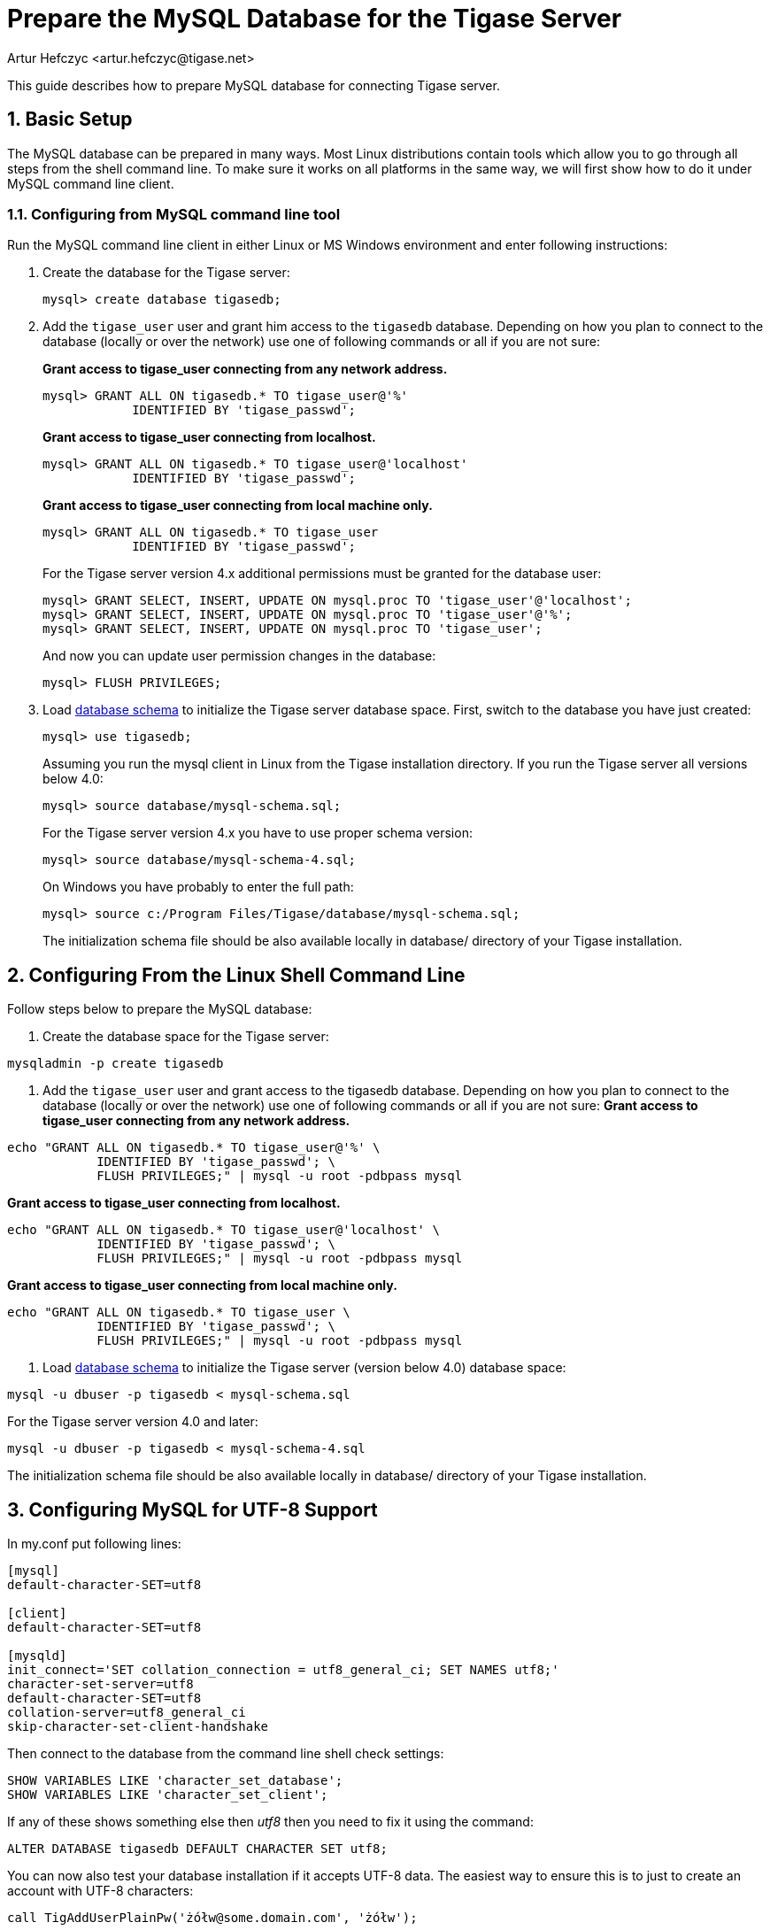 [[prepareMysql]]
Prepare the MySQL Database for the Tigase Server
================================================
:author: Artur Hefczyc <artur.hefczyc@tigase.net>
:version: v2.0, June 2014: Reformatted for AsciiDoc.
:date: 2010-04-06 21:18
:revision: v2.1

:toc:
:numbered:
:website: http://tigase.net

This guide describes how to prepare MySQL database for connecting Tigase server.

Basic Setup
-----------

The MySQL database can be prepared in many ways. Most Linux distributions contain tools which allow you to go through all steps from the shell command line. To make sure it works on all platforms in the same way, we will first show how to do it under MySQL command line client.

Configuring from MySQL command line tool
~~~~~~~~~~~~~~~~~~~~~~~~~~~~~~~~~~~~~~~~

Run the MySQL command line client in either Linux or MS Windows environment and enter following instructions:

. Create the database for the Tigase server:
+
[source,sql]
-------------------------------------
mysql> create database tigasedb;
-------------------------------------
. Add the +tigase_user+ user and grant him access to the +tigasedb+ database. Depending on how you plan to connect to the database (locally or over the network) use one of following commands or all if you are not sure:
+
*Grant access to tigase_user connecting from any network address.*
+
[source,sql]
-------------------------------------
mysql> GRANT ALL ON tigasedb.* TO tigase_user@'%'
            IDENTIFIED BY 'tigase_passwd';
-------------------------------------
+
*Grant access to tigase_user connecting from localhost.*
+
[source,sql]
-------------------------------------
mysql> GRANT ALL ON tigasedb.* TO tigase_user@'localhost'
            IDENTIFIED BY 'tigase_passwd';
-------------------------------------
+
*Grant access to tigase_user connecting from local machine only.*
+
[source,sql]
-------------------------------------
mysql> GRANT ALL ON tigasedb.* TO tigase_user
            IDENTIFIED BY 'tigase_passwd';
-------------------------------------
+
For the Tigase server version 4.x additional permissions must be granted for the database user:
+
[source,sql]
-------------------------------------
mysql> GRANT SELECT, INSERT, UPDATE ON mysql.proc TO 'tigase_user'@'localhost';
mysql> GRANT SELECT, INSERT, UPDATE ON mysql.proc TO 'tigase_user'@'%';
mysql> GRANT SELECT, INSERT, UPDATE ON mysql.proc TO 'tigase_user';
-------------------------------------
+
And now you can update user permission changes in the database:
+
[source,sql]
-------------------------------------
mysql> FLUSH PRIVILEGES;
-------------------------------------
. Load link:http://server.tigase.org/browser/trunk/database/mysql-schema.sql[database schema] to initialize the Tigase server database space.  First, switch to the database you have just created:
+
[source,sql]
-------------------------------------
mysql> use tigasedb;
-------------------------------------
+
Assuming you run the mysql client in Linux from the Tigase installation directory. If you run the Tigase server all versions below 4.0:
+
[source,sql]
-------------------------------------
mysql> source database/mysql-schema.sql;
-------------------------------------
+
For the Tigase server version 4.x you have to use proper schema version:
+
[source,sql]
-------------------------------------
mysql> source database/mysql-schema-4.sql;
-------------------------------------
+
On Windows you have probably to enter the full path:
+
[source,sql]
-------------------------------------
mysql> source c:/Program Files/Tigase/database/mysql-schema.sql;
-------------------------------------
+
The initialization schema file should be also available locally in database/ directory of your Tigase installation.

Configuring From the Linux Shell Command Line
---------------------------------------------

Follow steps below to prepare the MySQL database:

. Create the database space for the Tigase server:
[source,sql]
-------------------------------------
mysqladmin -p create tigasedb
-------------------------------------
. Add the +tigase_user+ user and grant access to the tigasedb database. Depending on how you plan to connect to the database (locally or over the network) use one of following commands or all if you are not sure:
*Grant access to tigase_user connecting from any network address.*
[source,sql]
-------------------------------------
echo "GRANT ALL ON tigasedb.* TO tigase_user@'%' \
            IDENTIFIED BY 'tigase_passwd'; \
            FLUSH PRIVILEGES;" | mysql -u root -pdbpass mysql
-------------------------------------
*Grant access to tigase_user connecting from localhost.*
[source,sql]
-------------------------------------
echo "GRANT ALL ON tigasedb.* TO tigase_user@'localhost' \
            IDENTIFIED BY 'tigase_passwd'; \
            FLUSH PRIVILEGES;" | mysql -u root -pdbpass mysql
-------------------------------------
*Grant access to tigase_user connecting from local machine only.*
[source,sql]
-------------------------------------
echo "GRANT ALL ON tigasedb.* TO tigase_user \
            IDENTIFIED BY 'tigase_passwd'; \
            FLUSH PRIVILEGES;" | mysql -u root -pdbpass mysql
-------------------------------------
. Load link:http://server.tigase.org/browser/trunk/database/mysql-schema.sql[database schema] to initialize the Tigase server (version below 4.0) database space:
[source,sql]
-------------------------------------
mysql -u dbuser -p tigasedb < mysql-schema.sql
-------------------------------------
For the Tigase server version 4.0 and later:
[source,sql]
-------------------------------------
mysql -u dbuser -p tigasedb < mysql-schema-4.sql
-------------------------------------
The initialization schema file should be also available locally in database/ directory of your Tigase installation.

Configuring MySQL for UTF-8 Support
-----------------------------------

In my.conf put following lines:

[source,bash]
-------------------------------------
[mysql]
default-character-SET=utf8

[client]
default-character-SET=utf8

[mysqld]
init_connect='SET collation_connection = utf8_general_ci; SET NAMES utf8;'
character-set-server=utf8
default-character-SET=utf8
collation-server=utf8_general_ci
skip-character-set-client-handshake
-------------------------------------

Then connect to the database from the command line shell check settings:

[source,sql]
-------------------------------------
SHOW VARIABLES LIKE 'character_set_database';
SHOW VARIABLES LIKE 'character_set_client';
-------------------------------------

If any of these shows something else then 'utf8' then you need to fix it using the command:

[source,sql]
-------------------------------------
ALTER DATABASE tigasedb DEFAULT CHARACTER SET utf8;
-------------------------------------

You can now also test your database installation if it accepts UTF-8 data. The easiest way to ensure this is to just to create an account with UTF-8 characters:

[source,sql]
-------------------------------------
call TigAddUserPlainPw('żółw@some.domain.com', 'żółw');
-------------------------------------

And then check that the account has been created:

[source,sql]
-------------------------------------
SELECT * FROM tig_users WHERE user_id = 'żółw@some.domain.com';
-------------------------------------

If the last command gives you no results it means there is still something wrong with your settings. You might also want to check your shell settings to make sure your command line shell supports UTF-8 characters and passes them correctly to MySQL:

[source,sh]
-------------------------------------
export LANG=en_US.UTF-8
export LOCALE=UTF-8
export LESSCHARSET='utf-8'
-------------------------------------

It seems that MySQL 5.0.x also needs extra parameters in the connection string: '&amp;useUnicode=true&amp;characterEncoding=UTF-8' while MySQL 5.1.x seems to not need it but it doesn't hurt to have it for both versions. You have to edit 'etc/init.properties' file and append this to the database connection string.

For MySQL 5.1.x, however, you need to also update code for all database stored procedures and functions used by the Tigase. They are updated for Tigase version 4.4.x and up, however if you use an older version of the Tigase server, you can reload stored procedures using the file from SVN.

Other MySQL Settings Worth Considering
--------------------------------------

There are a number of other useful options, especially for performance improvements. Please note, you will have to review them as some of them may impact data reliability and are useful for performance or load tests installations only.

[source,bash]
-------------------------------------
# InnoDB seems to be a better choice
# so lets make it a default DB engine
default-storage-engine = innodb
-------------------------------------

Some the general MySQL settings which mainly affect performance:

[source,bash]
-------------------------------------
key_buffer = 64M
max_allowed_packet = 32M
sort_buffer_size = 64M
net_buffer_length = 64K
read_buffer_size = 16M
read_rnd_buffer_size = 16M
thread_stack = 192K
thread_cache_size = 8
query_cache_limit = 10M
query_cache_size = 64M
-------------------------------------

InnoDB specific settings:

[source,bash]
-------------------------------------
# Keep data in a separate file for each table
innodb_file_per_table = 1
# Allocate memory for data buffers
innodb_buffer_pool_size = 1000M
innodb_additional_mem_pool_size = 100M
# A location of the MySQL database
innodb_data_home_dir = /home/databases/mysql/
innodb_log_group_home_dir = /home/databases/mysql/
# The main thing here is the 'autoextend' property
# without it your data file may reach maximum size and
# no more records can be added to the table.
innodb_data_file_path = ibdata1:10M:autoextend
innodb_log_file_size = 10M
innodb_log_buffer_size = 32M
# Some other performance affecting settings
innodb_flush_log_at_trx_commit = 2
innodb_lock_wait_timeout = 50
innodb_thread_concurrency = 16
-------------------------------------

These settings may not be fully optimized for your system, and have been only tested on our systems. If you have found better settings for your systems, feel free to link:http://tigase.net/contact[let us know].
//I am certainly not a database expert nor MySQL expert and I do not pretend to be one. So any comments or suggestions you may have are very welcome and appreciated.
